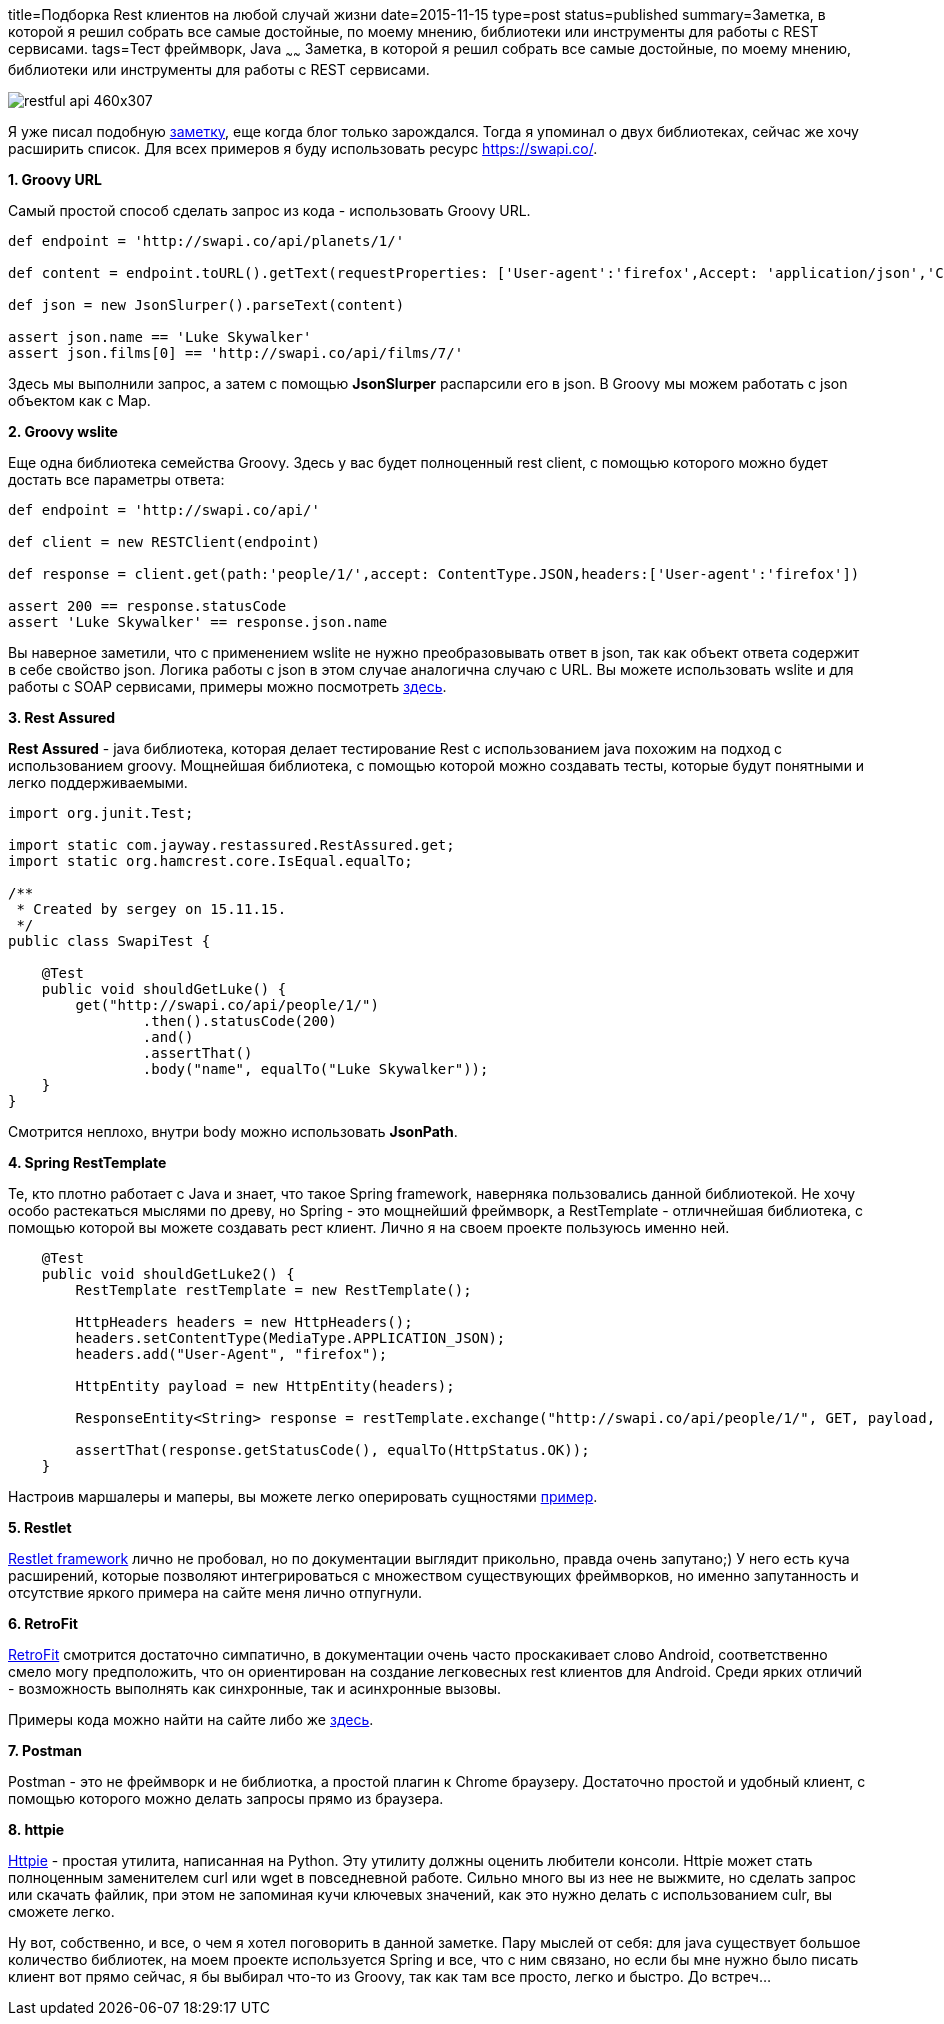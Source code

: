 title=Подборка Rest клиентов на любой случай жизни
date=2015-11-15
type=post
status=published
summary=Заметка, в которой я решил собрать все самые достойные, по моему мнению, библиотеки или инструменты для работы с REST сервисами.
tags=Тест фреймворк, Java
~~~~~~
Заметка, в которой я решил собрать все самые достойные, по моему мнению, библиотеки или инструменты для работы с REST сервисами.

image::http://anton.shevchuk.name/wp-content/uploads/2013/09/restful-api-460x307.jpg[]

Я уже писал подобную http://automation-remarks.com/java-rest-client/[заметку], еще когда блог только зарождался. Тогда я упоминал о двух библиотеках, сейчас же хочу расширить список. Для всех примеров я буду использовать ресурс https://swapi.co/.

**1. Groovy URL**

Самый простой способ сделать запрос из кода - использовать Groovy URL.

[source, java]
----
def endpoint = 'http://swapi.co/api/planets/1/'

def content = endpoint.toURL().getText(requestProperties: ['User-agent':'firefox',Accept: 'application/json','Content-Type': 'application/json'])

def json = new JsonSlurper().parseText(content)

assert json.name == 'Luke Skywalker'
assert json.films[0] == 'http://swapi.co/api/films/7/'
----

Здесь мы выполнили запрос, а затем с помощью **JsonSlurper** распарсили его в json. В Groovy мы можем работать с json объектом как с Map.

**2. Groovy wslite**

Еще одна библиотека семейства Groovy. Здесь у вас будет полноценный rest client, с помощью которого можно будет достать все параметры ответа:

[source, java]
----
def endpoint = 'http://swapi.co/api/'

def client = new RESTClient(endpoint)

def response = client.get(path:'people/1/',accept: ContentType.JSON,headers:['User-agent':'firefox'])

assert 200 == response.statusCode
assert 'Luke Skywalker' == response.json.name
----

Вы наверное заметили, что с применением wslite не нужно преобразовывать ответ в json, так как объект ответа содержит в себе свойство json. Логика работы с json в этом случае аналогична случаю с URL. Вы можете использовать wslite и для работы с SOAP сервисами, примеры можно посмотреть https://github.com/jwagenleitner/groovy-wslite[здесь].

**3. Rest Assured**

**Rest Assured** - java библиотека, которая делает тестирование Rest с использованием java похожим на подход с использованием groovy. Мощнейшая библиотека, с помощью которой можно создавать тесты, которые будут понятными и легко поддерживаемыми.

[source, java]
----
import org.junit.Test;

import static com.jayway.restassured.RestAssured.get;
import static org.hamcrest.core.IsEqual.equalTo;

/**
 * Created by sergey on 15.11.15.
 */
public class SwapiTest {

    @Test
    public void shouldGetLuke() {
        get("http://swapi.co/api/people/1/")
                .then().statusCode(200)
                .and()
                .assertThat()
                .body("name", equalTo("Luke Skywalker"));
    }
}
----

Смотрится неплохо, внутри body можно использовать **JsonPath**.

**4. Spring RestTemplate**

Те, кто плотно работает с Java и знает, что такое Spring framework, наверняка пользовались данной библиотекой. Не хочу особо растекаться мыслями по древу, но Spring - это мощнейший фреймворк, а RestTemplate - отличнейшая библиотека, с помощью которой вы можете создавать рест клиент. Лично я на своем проекте пользуюсь именно ней.

[source, java]
----
    @Test
    public void shouldGetLuke2() {
        RestTemplate restTemplate = new RestTemplate();

        HttpHeaders headers = new HttpHeaders();
        headers.setContentType(MediaType.APPLICATION_JSON);
        headers.add("User-Agent", "firefox");

        HttpEntity payload = new HttpEntity(headers);

        ResponseEntity<String> response = restTemplate.exchange("http://swapi.co/api/people/1/", GET, payload, String.class);

        assertThat(response.getStatusCode(), equalTo(HttpStatus.OK));
    }
----

Настроив маршалеры и маперы, вы можете легко оперировать сущностями https://spring.io/guides/gs/consuming-rest/[пример].

**5. Restlet**

http://restlet.com/[Restlet framework] лично не пробовал, но по документации выглядит прикольно, правда очень запутано;) У него есть куча расширений, которые позволяют интегрироваться с множеством существующих фреймворков, но именно запутанность и отсутствие яркого примера на сайте меня лично отпугнули.

**6. RetroFit**

http://square.github.io/retrofit/[RetroFit] смотрится достаточно симпатично, в документации очень часто проскакивает слово Android, соответственно смело могу предположить, что он ориентирован на создание легковесных rest клиентов для Android. Среди ярких отличий - возможность выполнять как синхронные, так и асинхронные вызовы.

Примеры кода можно найти на сайте либо же https://futurestud.io/blog/retrofit-getting-started-and-android-client/[здесь].

**7. Postman**

Postman - это не фреймворк и не библиотка, а простой плагин к Chrome браузеру. Достаточно простой и удобный клиент, с помощью которого можно делать запросы прямо из браузера.

**8. httpie**

https://github.com/jkbrzt/httpie[Httpie] - простая утилита, написанная на Python. Эту утилиту должны оценить любители консоли. Httpie может стать полноценным заменителем curl или wget в повседневной работе. Сильно много вы из нее не выжмите, но сделать запрос или скачать файлик, при этом не запоминая кучи ключевых значений, как это нужно делать с использованием culr, вы сможете легко.

Ну вот, собственно, и все, о чем я хотел поговорить в данной заметке. Пару мыслей от себя: для java существует большое количество библиотек, на моем проекте используется Spring и все, что с ним связано, но если бы мне нужно было писать клиент вот прямо сейчас, я бы выбирал что-то из Groovy, так как там все просто, легко и быстро. До встреч...